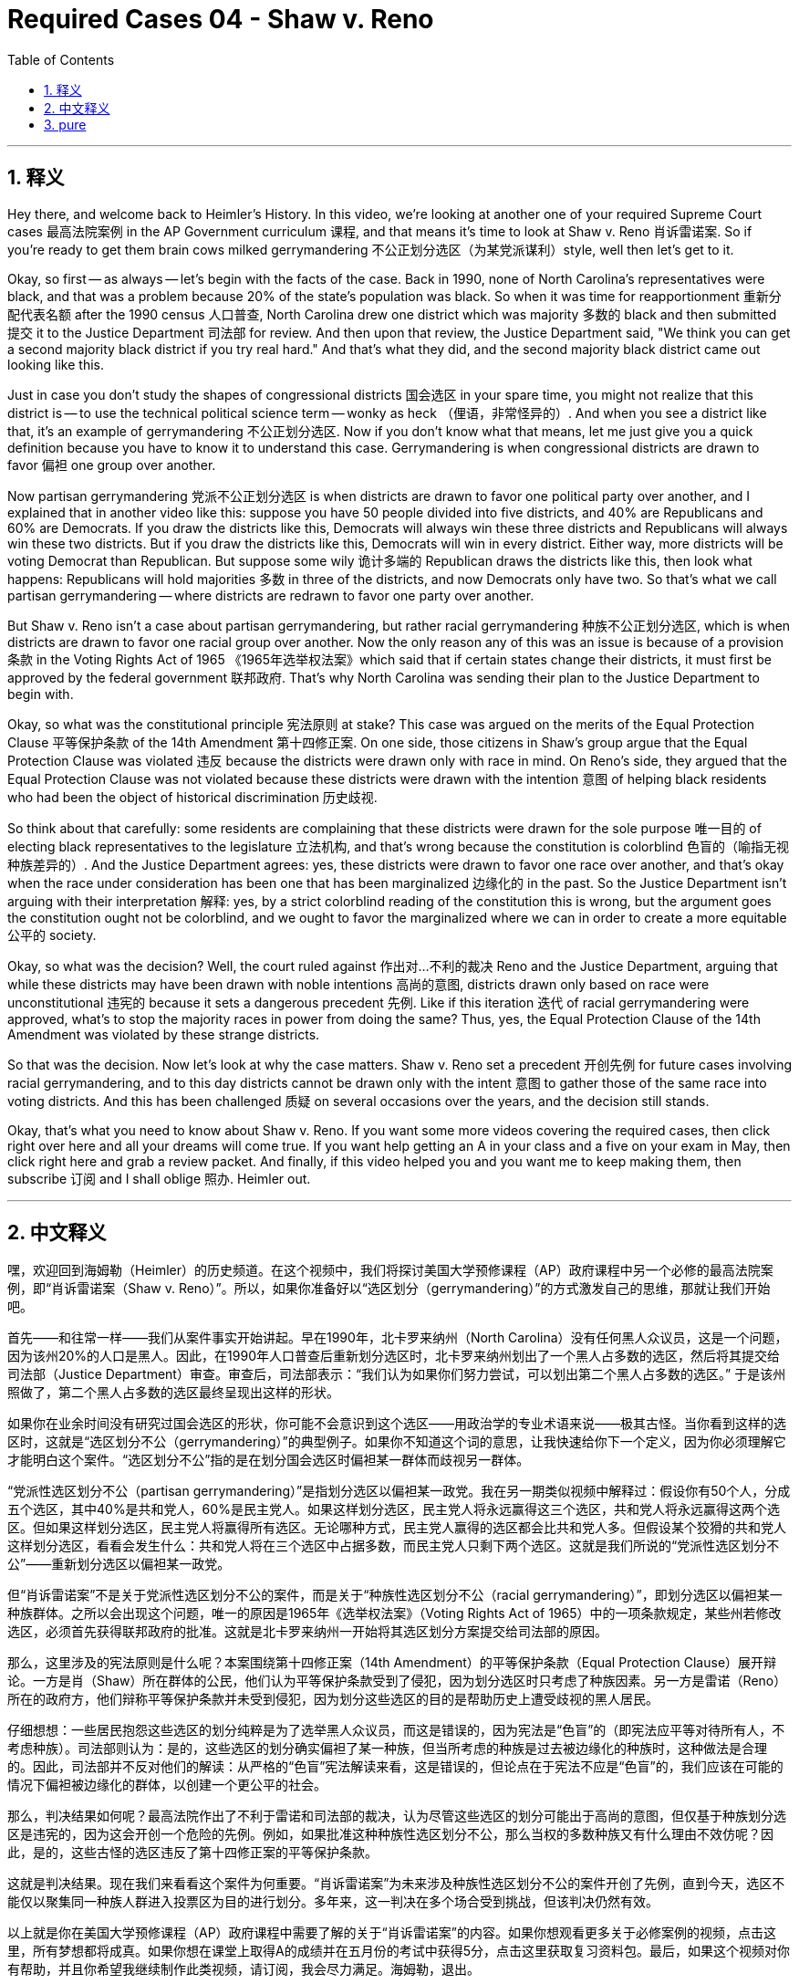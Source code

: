 
= Required Cases 04 - Shaw v. Reno
:toc: left
:toclevels: 3
:sectnums:
:stylesheet: myAdocCss.css

'''

== 释义


Hey there, and welcome back to Heimler's History. In this video, we're looking at another one of your required Supreme Court cases 最高法院案例 in the AP Government curriculum 课程, and that means it's time to look at Shaw v. Reno 肖诉雷诺案. So if you're ready to get them brain cows milked gerrymandering 不公正划分选区（为某党派谋利）style, well then let's get to it. +  

Okay, so first -- as always -- let's begin with the facts of the case. Back in 1990, none of North Carolina's representatives were black, and that was a problem because 20% of the state's population was black. So when it was time for reapportionment 重新分配代表名额 after the 1990 census 人口普查, North Carolina drew one district which was majority 多数的 black and then submitted 提交 it to the Justice Department 司法部 for review. And then upon that review, the Justice Department said, "We think you can get a second majority black district if you try real hard." And that's what they did, and the second majority black district came out looking like this. +  

Just in case you don't study the shapes of congressional districts 国会选区 in your spare time, you might not realize that this district is -- to use the technical political science term -- wonky as heck （俚语，非常怪异的）. And when you see a district like that, it's an example of gerrymandering 不公正划分选区. Now if you don't know what that means, let me just give you a quick definition because you have to know it to understand this case. Gerrymandering is when congressional districts are drawn to favor 偏袒 one group over another. +  

Now partisan gerrymandering 党派不公正划分选区 is when districts are drawn to favor one political party over another, and I explained that in another video like this: suppose you have 50 people divided into five districts, and 40% are Republicans and 60% are Democrats. If you draw the districts like this, Democrats will always win these three districts and Republicans will always win these two districts. But if you draw the districts like this, Democrats will win in every district. Either way, more districts will be voting Democrat than Republican. But suppose some wily 诡计多端的 Republican draws the districts like this, then look what happens: Republicans will hold majorities 多数 in three of the districts, and now Democrats only have two. So that's what we call partisan gerrymandering -- where districts are redrawn to favor one party over another. +  

But Shaw v. Reno isn't a case about partisan gerrymandering, but rather racial gerrymandering 种族不公正划分选区, which is when districts are drawn to favor one racial group over another. Now the only reason any of this was an issue is because of a provision 条款 in the Voting Rights Act of 1965 《1965年选举权法案》which said that if certain states change their districts, it must first be approved by the federal government 联邦政府. That's why North Carolina was sending their plan to the Justice Department to begin with. +  

Okay, so what was the constitutional principle 宪法原则 at stake? This case was argued on the merits of the Equal Protection Clause 平等保护条款 of the 14th Amendment 第十四修正案. On one side, those citizens in Shaw's group argue that the Equal Protection Clause was violated 违反 because the districts were drawn only with race in mind. On Reno's side, they argued that the Equal Protection Clause was not violated because these districts were drawn with the intention 意图 of helping black residents who had been the object of historical discrimination 历史歧视. +  

So think about that carefully: some residents are complaining that these districts were drawn for the sole purpose 唯一目的 of electing black representatives to the legislature 立法机构, and that's wrong because the constitution is colorblind 色盲的（喻指无视种族差异的）. And the Justice Department agrees: yes, these districts were drawn to favor one race over another, and that's okay when the race under consideration has been one that has been marginalized 边缘化的 in the past. So the Justice Department isn't arguing with their interpretation 解释: yes, by a strict colorblind reading of the constitution this is wrong, but the argument goes the constitution ought not be colorblind, and we ought to favor the marginalized where we can in order to create a more equitable 公平的 society. +  

Okay, so what was the decision? Well, the court ruled against 作出对…不利的裁决 Reno and the Justice Department, arguing that while these districts may have been drawn with noble intentions 高尚的意图, districts drawn only based on race were unconstitutional 违宪的 because it sets a dangerous precedent 先例. Like if this iteration 迭代 of racial gerrymandering were approved, what's to stop the majority races in power from doing the same? Thus, yes, the Equal Protection Clause of the 14th Amendment was violated by these strange districts. +  

So that was the decision. Now let's look at why the case matters. Shaw v. Reno set a precedent 开创先例 for future cases involving racial gerrymandering, and to this day districts cannot be drawn only with the intent 意图 to gather those of the same race into voting districts. And this has been challenged 质疑 on several occasions over the years, and the decision still stands. +  

Okay, that's what you need to know about Shaw v. Reno. If you want some more videos covering the required cases, then click right over here and all your dreams will come true. If you want help getting an A in your class and a five on your exam in May, then click right here and grab a review packet. And finally, if this video helped you and you want me to keep making them, then subscribe 订阅 and I shall oblige 照办. Heimler out. +

'''

== 中文释义


嘿，欢迎回到海姆勒（Heimler）的历史频道。在这个视频中，我们将探讨美国大学预修课程（AP）政府课程中另一个必修的最高法院案例，即“肖诉雷诺案（Shaw v. Reno）”。所以，如果你准备好以“选区划分（gerrymandering）”的方式激发自己的思维，那就让我们开始吧。 +  

首先——和往常一样——我们从案件事实开始讲起。早在1990年，北卡罗来纳州（North Carolina）没有任何黑人众议员，这是一个问题，因为该州20%的人口是黑人。因此，在1990年人口普查后重新划分选区时，北卡罗来纳州划出了一个黑人占多数的选区，然后将其提交给司法部（Justice Department）审查。审查后，司法部表示：“我们认为如果你们努力尝试，可以划出第二个黑人占多数的选区。” 于是该州照做了，第二个黑人占多数的选区最终呈现出这样的形状。 +  

如果你在业余时间没有研究过国会选区的形状，你可能不会意识到这个选区——用政治学的专业术语来说——极其古怪。当你看到这样的选区时，这就是“选区划分不公（gerrymandering）”的典型例子。如果你不知道这个词的意思，让我快速给你下一个定义，因为你必须理解它才能明白这个案件。“选区划分不公”指的是在划分国会选区时偏袒某一群体而歧视另一群体。 +  

“党派性选区划分不公（partisan gerrymandering）”是指划分选区以偏袒某一政党。我在另一期类似视频中解释过：假设你有50个人，分成五个选区，其中40%是共和党人，60%是民主党人。如果这样划分选区，民主党人将永远赢得这三个选区，共和党人将永远赢得这两个选区。但如果这样划分选区，民主党人将赢得所有选区。无论哪种方式，民主党人赢得的选区都会比共和党人多。但假设某个狡猾的共和党人这样划分选区，看看会发生什么：共和党人将在三个选区中占据多数，而民主党人只剩下两个选区。这就是我们所说的“党派性选区划分不公”——重新划分选区以偏袒某一政党。 +  

但“肖诉雷诺案”不是关于党派性选区划分不公的案件，而是关于“种族性选区划分不公（racial gerrymandering）”，即划分选区以偏袒某一种族群体。之所以会出现这个问题，唯一的原因是1965年《选举权法案》（Voting Rights Act of 1965）中的一项条款规定，某些州若修改选区，必须首先获得联邦政府的批准。这就是北卡罗来纳州一开始将其选区划分方案提交给司法部的原因。 +  

那么，这里涉及的宪法原则是什么呢？本案围绕第十四修正案（14th Amendment）的平等保护条款（Equal Protection Clause）展开辩论。一方是肖（Shaw）所在群体的公民，他们认为平等保护条款受到了侵犯，因为划分选区时只考虑了种族因素。另一方是雷诺（Reno）所在的政府方，他们辩称平等保护条款并未受到侵犯，因为划分这些选区的目的是帮助历史上遭受歧视的黑人居民。 +  

仔细想想：一些居民抱怨这些选区的划分纯粹是为了选举黑人众议员，而这是错误的，因为宪法是“色盲”的（即宪法应平等对待所有人，不考虑种族）。司法部则认为：是的，这些选区的划分确实偏袒了某一种族，但当所考虑的种族是过去被边缘化的种族时，这种做法是合理的。因此，司法部并不反对他们的解读：从严格的“色盲”宪法解读来看，这是错误的，但论点在于宪法不应是“色盲”的，我们应该在可能的情况下偏袒被边缘化的群体，以创建一个更公平的社会。 +  

那么，判决结果如何呢？最高法院作出了不利于雷诺和司法部的裁决，认为尽管这些选区的划分可能出于高尚的意图，但仅基于种族划分选区是违宪的，因为这会开创一个危险的先例。例如，如果批准这种种族性选区划分不公，那么当权的多数种族又有什么理由不效仿呢？因此，是的，这些古怪的选区违反了第十四修正案的平等保护条款。 +  

这就是判决结果。现在我们来看看这个案件为何重要。“肖诉雷诺案”为未来涉及种族性选区划分不公的案件开创了先例，直到今天，选区不能仅以聚集同一种族人群进入投票区为目的进行划分。多年来，这一判决在多个场合受到挑战，但该判决仍然有效。 +  

以上就是你在美国大学预修课程（AP）政府课程中需要了解的关于“肖诉雷诺案”的内容。如果你想观看更多关于必修案例的视频，点击这里，所有梦想都将成真。如果你想在课堂上取得A的成绩并在五月份的考试中获得5分，点击这里获取复习资料包。最后，如果这个视频对你有帮助，并且你希望我继续制作此类视频，请订阅，我会尽力满足。海姆勒，退出。 +

'''

== pure

Hey there, and welcome back to Heimler's History. In this video, we're looking at another one of your required Supreme Court cases in the AP Government curriculum, and that means it's time to look at Shaw v. Reno. So if you're ready to get them brain cows milked gerrymandering style, well then let's get to it.

Okay, so first -- as always -- let's begin with the facts of the case. Back in 1990, none of North Carolina's representatives were black, and that was a problem because 20% of the state's population was black. So when it was time for reapportionment after the 1990 census, North Carolina drew one district which was majority black and then submitted it to the Justice Department for review. And then upon that review, the Justice Department said, "We think you can get a second majority black district if you try real hard." And that's what they did, and the second majority black district came out looking like this.

Just in case you don't study the shapes of congressional districts in your spare time, you might not realize that this district is -- to use the technical political science term -- wonky as heck. And when you see a district like that, it's an example of gerrymandering. Now if you don't know what that means, let me just give you a quick definition because you have to know it to understand this case. Gerrymandering is when congressional districts are drawn to favor one group over another.

Now partisan gerrymandering is when districts are drawn to favor one political party over another, and I explained that in another video like this: suppose you have 50 people divided into five districts, and 40% are Republicans and 60% are Democrats. If you draw the districts like this, Democrats will always win these three districts and Republicans will always win these two districts. But if you draw the districts like this, Democrats will win in every district. Either way, more districts will be voting Democrat than Republican. But suppose some wily Republican draws the districts like this, then look what happens: Republicans will hold majorities in three of the districts, and now Democrats only have two. So that's what we call partisan gerrymandering -- where districts are redrawn to favor one party over another.

But Shaw v. Reno isn't a case about partisan gerrymandering, but rather racial gerrymandering, which is when districts are drawn to favor one racial group over another. Now the only reason any of this was an issue is because of a provision in the Voting Rights Act of 1965 which said that if certain states change their districts, it must first be approved by the federal government. That's why North Carolina was sending their plan to the Justice Department to begin with.

Okay, so what was the constitutional principle at stake? This case was argued on the merits of the Equal Protection Clause of the 14th Amendment. On one side, those citizens in Shaw's group argue that the Equal Protection Clause was violated because the districts were drawn only with race in mind. On Reno's side, they argued that the Equal Protection Clause was not violated because these districts were drawn with the intention of helping black residents who had been the object of historical discrimination.

So think about that carefully: some residents are complaining that these districts were drawn for the sole purpose of electing black representatives to the legislature, and that's wrong because the constitution is colorblind. And the Justice Department agrees: yes, these districts were drawn to favor one race over another, and that's okay when the race under consideration has been one that has been marginalized in the past. So the Justice Department isn't arguing with their interpretation: yes, by a strict colorblind reading of the constitution this is wrong, but the argument goes the constitution ought not be colorblind, and we ought to favor the marginalized where we can in order to create a more equitable society.

Okay, so what was the decision? Well, the court ruled against Reno and the Justice Department, arguing that while these districts may have been drawn with noble intentions, districts drawn only based on race were unconstitutional because it sets a dangerous precedent. Like if this iteration of racial gerrymandering were approved, what's to stop the majority races in power from doing the same? Thus, yes, the Equal Protection Clause of the 14th Amendment was violated by these strange districts.

So that was the decision. Now let's look at why the case matters. Shaw v. Reno set a precedent for future cases involving racial gerrymandering, and to this day districts cannot be drawn only with the intent to gather those of the same race into voting districts. And this has been challenged on several occasions over the years, and the decision still stands.

Okay, that's what you need to know about Shaw v. Reno. If you want some more videos covering the required cases, then click right over here and all your dreams will come true. If you want help getting an A in your class and a five on your exam in May, then click right here and grab a review packet. And finally, if this video helped you and you want me to keep making them, then subscribe and I shall oblige. Heimler out.

'''

